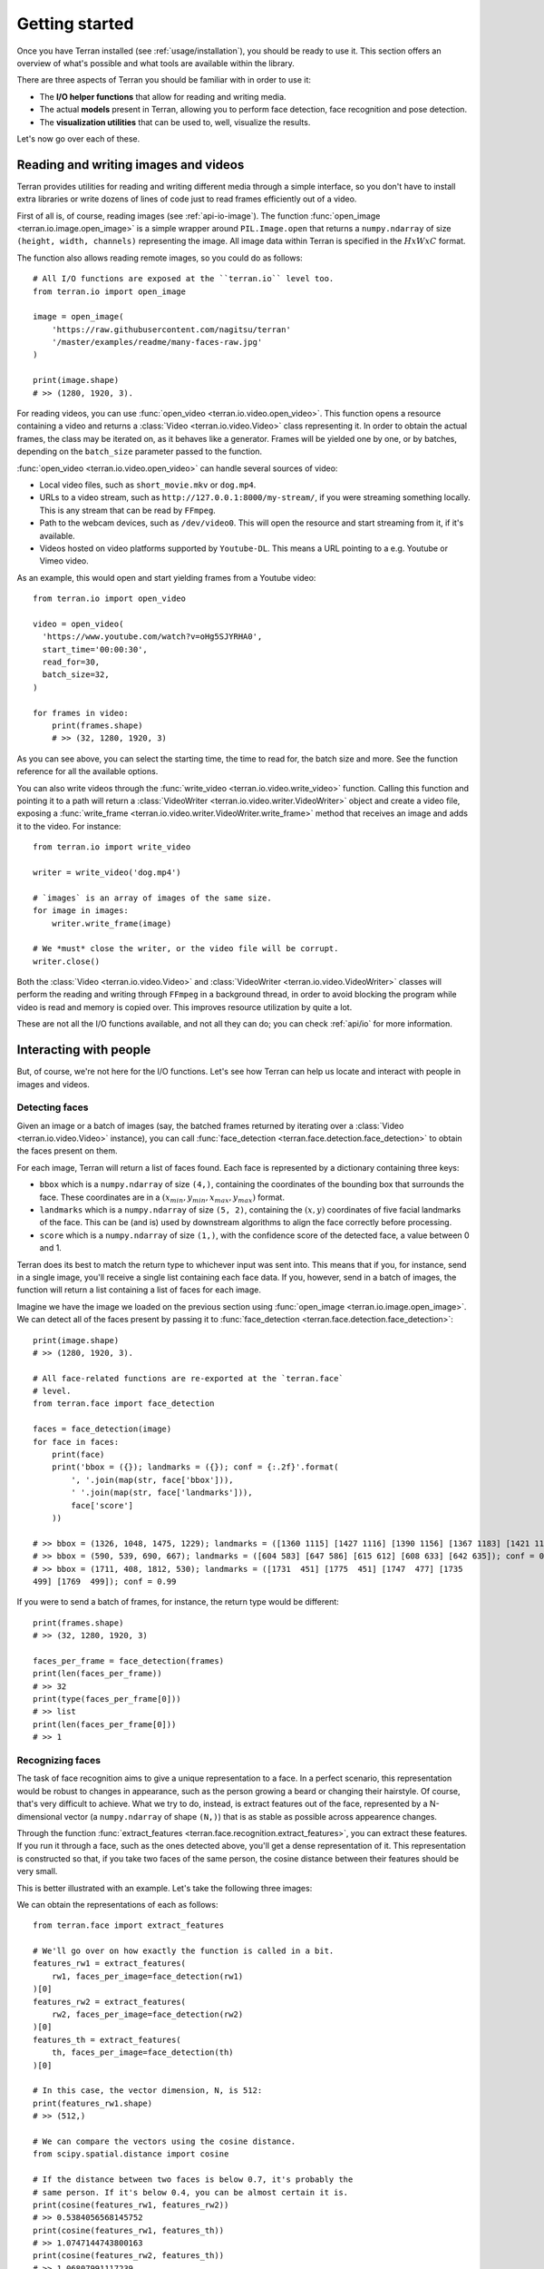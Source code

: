 .. _usage/quickstart:

Getting started
===============

Once you have Terran installed (see :ref:`usage/installation`), you should be ready to use it. This
section offers an overview of what's possible and what tools are available within the library.

There are three aspects of Terran you should be familiar with in order to use it:

* The **I/O helper functions** that allow for reading and writing media.
* The actual **models** present in Terran, allowing you to perform face detection, face recognition
  and pose detection.
* The **visualization utilities** that can be used to, well, visualize the results.

Let's now go over each of these.

Reading and writing images and videos
-------------------------------------

Terran provides utilities for reading and writing different media through a simple interface, so
you don't have to install extra libraries or write dozens of lines of code just to read frames
efficiently out of a video.

First of all is, of course, reading images (see :ref:`api-io-image`). The function
:func:`open_image <terran.io.image.open_image>` is a simple wrapper around ``PIL.Image.open``  that
returns a ``numpy.ndarray`` of size ``(height, width, channels)`` representing the image. All image
data within Terran is specified in the :math:`HxWxC` format.

The function also allows reading remote images, so you could do as follows::

    # All I/O functions are exposed at the ``terran.io`` level too.
    from terran.io import open_image

    image = open_image(
        'https://raw.githubusercontent.com/nagitsu/terran'
        '/master/examples/readme/many-faces-raw.jpg'
    )

    print(image.shape)
    # >> (1280, 1920, 3).

For reading videos, you can use :func:`open_video <terran.io.video.open_video>`. This function
opens a resource containing a video and returns a :class:`Video <terran.io.video.Video>` class
representing it. In order to obtain the actual frames, the class may be iterated on, as it behaves
like a generator. Frames will be yielded one by one, or by batches, depending on the ``batch_size``
parameter passed to the function.

:func:`open_video <terran.io.video.open_video>` can handle several sources of video:

* Local video files, such as ``short_movie.mkv`` or ``dog.mp4``.
* URLs to a video stream, such as ``http://127.0.0.1:8000/my-stream/``, if you were streaming
  something locally. This is any stream that can be read by ``FFmpeg``.
* Path to the webcam devices, such as ``/dev/video0``. This will open the resource and start
  streaming from it, if it's available.
* Videos hosted on video platforms supported by ``Youtube-DL``. This means a URL pointing to a e.g.
  Youtube or Vimeo video.

As an example, this would open and start yielding frames from a Youtube video::

    from terran.io import open_video

    video = open_video(
      'https://www.youtube.com/watch?v=oHg5SJYRHA0',
      start_time='00:00:30',
      read_for=30,
      batch_size=32,
    )

    for frames in video:
        print(frames.shape)
        # >> (32, 1280, 1920, 3)

As you can see above, you can select the starting time, the time to read for, the batch size and
more. See the function reference for all the available options.

You can also write videos through the :func:`write_video <terran.io.video.write_video>` function.
Calling this function and pointing it to a path will return a :class:`VideoWriter
<terran.io.video.writer.VideoWriter>` object and create a video file, exposing a :func:`write_frame
<terran.io.video.writer.VideoWriter.write_frame>` method that receives an image and adds it to the
video. For instance::

    from terran.io import write_video

    writer = write_video('dog.mp4')

    # `images` is an array of images of the same size.
    for image in images:
        writer.write_frame(image)

    # We *must* close the writer, or the video file will be corrupt.
    writer.close()

Both the :class:`Video <terran.io.video.Video>` and :class:`VideoWriter
<terran.io.video.VideoWriter>` classes will perform the reading and writing through ``FFmpeg`` in a
background thread, in order to avoid blocking the program while video is read and memory is copied
over. This improves resource utilization by quite a lot.

.. You can read more at :ref:`usage/io`.

These are not all the I/O functions available, and not all they can do; you can check :ref:`api/io`
for more information.

Interacting with people
-----------------------

But, of course, we're not here for the I/O functions. Let's see how Terran can help us locate and
interact with people in images and videos.

Detecting faces
^^^^^^^^^^^^^^^

Given an image or a batch of images (say, the batched frames returned by iterating over a
:class:`Video <terran.io.video.Video>` instance), you can call :func:`face_detection
<terran.face.detection.face_detection>` to obtain the faces present on them.

For each image, Terran will return a list of faces found. Each face is represented by a dictionary
containing three keys:

* ``bbox`` which is a ``numpy.ndarray`` of size ``(4,)``, containing the coordinates of the
  bounding box that surrounds the face. These coordinates are in a :math:`(x_{min}, y_{min},
  x_{max}, y_{max})` format.

* ``landmarks`` which is a ``numpy.ndarray`` of size ``(5, 2)``, containing the :math:`(x, y)`
  coordinates of five facial landmarks of the face. This can be (and is) used by downstream
  algorithms to align the face correctly before processing.

* ``score`` which is a ``numpy.ndarray`` of size ``(1,)``, with the confidence score of the
  detected face, a value between 0 and 1.

Terran does its best to match the return type to whichever input was sent into. This means that if
you, for instance, send in a single image, you'll receive a single list containing each face data.
If you, however, send in a batch of images, the function will return a list containing a list of
faces for each image.

Imagine we have the image we loaded on the previous section using :func:`open_image
<terran.io.image.open_image>`. We can detect all of the faces present by passing it to
:func:`face_detection <terran.face.detection.face_detection>`::

    print(image.shape)
    # >> (1280, 1920, 3).

    # All face-related functions are re-exported at the `terran.face`
    # level.
    from terran.face import face_detection

    faces = face_detection(image)
    for face in faces:
        print(face)
        print('bbox = ({}); landmarks = ({}); conf = {:.2f}'.format(
            ', '.join(map(str, face['bbox'])),
            ' '.join(map(str, face['landmarks'])),
            face['score']
        ))

    # >> bbox = (1326, 1048, 1475, 1229); landmarks = ([1360 1115] [1427 1116] [1390 1156] [1367 1183] [1421 1183]); conf = 1.00
    # >> bbox = (590, 539, 690, 667); landmarks = ([604 583] [647 586] [615 612] [608 633] [642 635]); conf = 0.99
    # >> bbox = (1711, 408, 1812, 530); landmarks = ([1731  451] [1775  451] [1747  477] [1735
    499] [1769  499]); conf = 0.99

If you were to send a batch of frames, for instance, the return type would be different::

    print(frames.shape)
    # >> (32, 1280, 1920, 3)

    faces_per_frame = face_detection(frames)
    print(len(faces_per_frame))
    # >> 32
    print(type(faces_per_frame[0]))
    # >> list
    print(len(faces_per_frame[0]))
    # >> 1

Recognizing faces
^^^^^^^^^^^^^^^^^

The task of face recognition aims to give a unique representation to a face. In a perfect scenario,
this representation would be robust to changes in appearance, such as the person growing a beard or
changing their hairstyle. Of course, that's very difficult to achieve. What we try to do, instead,
is extract features out of the face, represented by a N-dimensional vector (a ``numpy.ndarray`` of
shape ``(N,)``) that is as stable as possible across appearence changes.

Through the function :func:`extract_features <terran.face.recognition.extract_features>`, you can
extract these features. If you run it through a face, such as the ones detected above, you'll get a
dense representation of it. This representation is constructed so that, if you take two faces of
the same person, the cosine distance between their features should be very small.

This is better illustrated with an example. Let's take the following three images:

.. image:: /assets/quickstart-stitched.png
  :width: 720
  :alt: The three images to extract features from.

We can obtain the representations of each as follows::

    from terran.face import extract_features

    # We'll go over on how exactly the function is called in a bit.
    features_rw1 = extract_features(
        rw1, faces_per_image=face_detection(rw1)
    )[0]
    features_rw2 = extract_features(
        rw2, faces_per_image=face_detection(rw2)
    )[0]
    features_th = extract_features(
        th, faces_per_image=face_detection(th)
    )[0]

    # In this case, the vector dimension, N, is 512:
    print(features_rw1.shape)
    # >> (512,)

    # We can compare the vectors using the cosine distance.
    from scipy.spatial.distance import cosine

    # If the distance between two faces is below 0.7, it's probably the
    # same person. If it's below 0.4, you can be almost certain it is.
    print(cosine(features_rw1, features_rw2))
    # >> 0.5384056568145752
    print(cosine(features_rw1, features_th))
    # >> 1.0747144743800163
    print(cosine(features_rw2, features_th))
    # >> 1.06807991117239

As you can see, extracting features on a face will give us a vector of shape ``(512,)`` that, along
with the ``cosine`` function, will help us identify a person across images.

The function :func:`extract_features <terran.face.recognition.extract_features>` can be called in
two ways:

* Like we did above, by sending in the image and passing the faces detected by
  :func:`face_detection <terran.face.detection.face_detection>` in the ``faces_per_image`` optional
  parameter. This will make the function return a list with one entry per image and, within each,
  a list of one entry per face containing the features. (Note that this is why we used the ``[0]``,
  to obtain the features for the first -and only- face.)
* By sending in a list of already-cropped faces. You just send in a list of faces and you receive a
  list of features.

See :ref:`usage/algorithms` for more information into why these alternatives exist and what's the
recommended way of calling it (hint: it's the first one!).

Estimating poses of people
^^^^^^^^^^^^^^^^^^^^^^^^^^

You can use :func:`pose_estimation <terran.pose.pose_estimation>` to obtain the poses of the people
present in an image. The process is similar to how we did it with face detection: you pass in an
image, and you obtain the coordinates of each keypoint of the pose.

In this case, instead of the ``bbox`` and ``landmarks`` keys, you'll get a ``keypoints`` key
containing a ``numpy.ndarray`` of shape ``(18, 3)``, consisting of the 18 keypoints detected for
poses::

    image = open_image(
        'https://raw.githubusercontent.com/nagitsu/terran'
        '/master/examples/readme/many-poses-raw.jpg'
    )

    from terran.pose import pose_estimation

    poses = pose_estimation(image)
    print(len(poses))
    # >> 6

    print(poses[0]['keypoints'])
    # >> array([[  0,   0,   0],
    # >>        [714, 351,   1],
    # >>        ...
    # >>        [  0,   0,   0],
    # >>        [725, 286,   1],
    # >>        [678, 292,   1]], dtype=int32)

The ``keypoints`` array has three columns: the first two are the :math:`(x, y)` coordinates, while
the third is either 0 or 1, indicating whether the keypoint is visible or not. You can see which of
the 18 keypoints is which by taking a look at the :class:`Keypoint <terran.pose.Keypoint>` enum.

Additional notes
^^^^^^^^^^^^^^^^

The first time you use any of the functions above, you will get prompted to download the
appropriate checkpoint. Terran offers several pre-trained models, each for different scenarios that
may have different resource constraints. You can list them all by using the CLI tool exposed by
Terran upon install::

    $ terran checkpoint list
    ========================================================================================
    |                           Name |        Alias |    Eval. |    Perf. |         Status |
    ========================================================================================
    | Face detection (`terran.face.Detection`)                                             |
    ----------------------------------------------------------------------------------------
    |          RetinaFace (b5d77fff) | gpu-realtime |          |          |     DOWNLOADED |
    ----------------------------------------------------------------------------------------
    | Face recognition (`terran.face.Recognition`)                                         |
    ----------------------------------------------------------------------------------------
    |             ArcFace (d206e4b0) | gpu-realtime |          |          |     DOWNLOADED |
    ----------------------------------------------------------------------------------------
    | Pose estimation (`terran.pose.Estimation`)                                           |
    ----------------------------------------------------------------------------------------
    |            OpenPose (11a769ad) | gpu-realtime |          |          | NOT_DOWNLOADED |
    ========================================================================================

If you don't want to be prompted during use, you can download them in advance by using the ``terran
checkpoint download`` command. For instance, to download the pose estimation checkpoint, you would
run ``terran checkpoint download 11a769ad``, where ``11a769ad`` is the ID shown in parentheses.

Note that for every algorithm, Terran provides a function-based version that allows minimal
customization (such as :func:`face_detection <terran.face.detection.face_detection>`) and a
class-based version that can be configured as needed, allowing you to change detection thresholds,
internal image resizing, batching, and such. The functions above are actually instantiations of
these classes with default settings. We only touched upon the shortcut functions-based versions
here, so be sure to check :ref:`usage/algorithms` for more information.

Visualizing the results
-----------------------

It's difficult to make sense of the results just by looking at the coordinates, so Terran also
offers some visualization utilities to draw markers over images for faces and poses, through
:func:`vis_faces <terran.vis.vis_faces>` and :func:`vis_poses <terran.vis.vis_poses>`,
respectively.

The usage is straightforward, just pass in the image and the detections straight out of Terran, and
you'll get an image (as a ``numpy.ndarray``) with the markers. You can also use the provided
:func:`display_image <terran.vis.display_image>` to quickly peek the image::

    from terran.vis import display_image, vis_faces

    display_image(vis_faces(image, faces))

.. image:: /assets/quickstart-vis.jpg
  :width: 720
  :alt: Image with markers over every face.

The results of :func:`vis_faces <terran.vis.vis_faces>` and :func:`vis_poses
<terran.vis.vis_poses>` can even be fed directly to :func:`VideoWriter.write_frame
<terran.io.video.writer.VideoWriter.write_frame>` to visualize videos as well.

Next steps
----------

That's all there is to start! The documentation is still pretty basic, so if you have any
questions, feel free to open an issue on Github.
